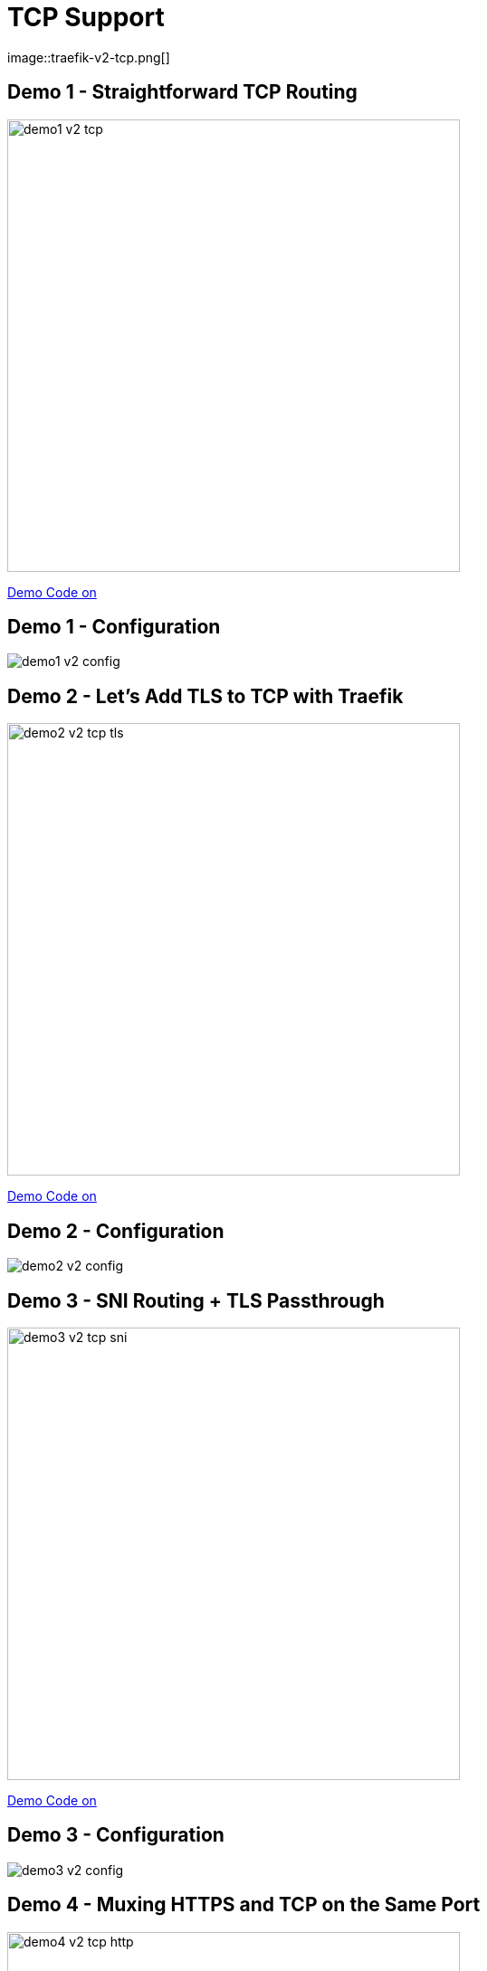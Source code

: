 
[%notitle,{invert}]
= TCP Support
image::traefik-v2-tcp.png[]

[{invert}]
== Demo 1 - Straightforward TCP Routing

image::demo1-v2-tcp.png[width=500]

[.small]
link:{repositoryUrl}/demo/traefik-v2/mongo/01-mongo[Demo Code on +++<i class="fab fa-github"></i>+++]

[{invert}]
== Demo 1 - Configuration

image::demo1-v2-config.png[]

[{invert}]
== Demo 2 - Let’s Add TLS to TCP with Traefik

image::demo2-v2-tcp-tls.png[width=500]

[.small]
link:{repositoryUrl}/demo/traefik-v2/mongo/02-tls-mongo[Demo Code on +++<i class="fab fa-github"></i>+++]

[{invert}]
== Demo 2 - Configuration

image::demo2-v2-config.png[]

[{invert}]
== Demo 3 - SNI Routing + TLS Passthrough

image::demo3-v2-tcp-sni.png[width=500]

[.small]
link:{repositoryUrl}/demo/traefik-v2/mongo/03-sni-routing-mongo[Demo Code on +++<i class="fab fa-github"></i>+++]

[{invert}]
== Demo 3 - Configuration

image::demo3-v2-config.png[]

[{invert}]
== Demo 4 - Muxing HTTPS and TCP on the Same Port

image::demo4-v2-tcp-http.png[width=500]

[.small]
link:{repositoryUrl}/demo/traefik-v2/mongo/04-tcp-and-http-routing-mongo[Demo Code on +++<i class="fab fa-github"></i>+++]

== Demo 5 - Canary Release of a WebApp

image::canary.png[width=500]

[.small]
link:{repositoryUrl}/demo/traefik-v2/canary[Demo Code on +++<i class="fab fa-github"></i>+++]
